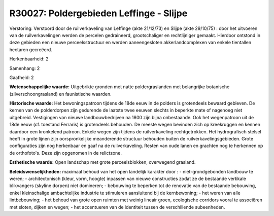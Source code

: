 R30027: Poldergebieden Leffinge - Slijpe
========================================

Verstoring:
Verstoord door de ruilverkaveling van Leffinge (akte 21/12/73) en
Slijpe (akte 29/10/75) : door het uitvoeren van de ruilverkavelingen
werden de percelen gedraineerd, grootschaliger en rechtlijniger gemaakt.
Hierdoor ontstond in deze gebieden een nieuwe perceelsstructuur en
werden aaneengesloten akkerlandcomplexen van enkele tientallen hectaren
gecreëerd.

Herkenbaarheid: 2

Samenhang: 2

Gaafheid: 2

**Wetenschappelijke waarde:**
Uitgebrikte gronden met natte poldergraslanden met belangrijke
botanische (zilverschoongrasland) en faunistische waarden.

**Historische waarde:**
Het bewoningspatroon tijdens de 18de eeuw in de polders is
grotendeels bewaard gebleven. De kernen van de polderdorpen zijn
gedurende de laatste twee eeuwen slechts in beperkte mate of nagenoeg
niet uitgebreid. Vestigingen van nieuwe landbouwbedrijven na 1800 zijn
bijna onbestaande. Ook het wegenpatroon uit de 18de eeuw (cf. toestand
Ferraris) is grotendeels behouden. De meeste wegen bevinden zich op
kreekruggen en kennen daardoor een kronkelend patroon. Enkele wegen zijn
tijdens de ruilverkaveling rechtgetrokken. Het hydrografisch stelsel
heeft in grote lijnen zijn oorspronkelijke meanderende structuur
behouden buiten de ruilverkavelingsgebieden. Grote configuraties zijn
nog herkenbaar en gaaf na de ruilverkaveling. Resten van oude lanen en
grachten nog te herkennen op de orthofoto's. Deze zijn opgenomen in de
relictzone.

**Esthetische waarde:**
Open landschap met grote perceelsblokken, overwegend grasland.



**Beleidswenselijkheden:**
maximaal behoud van het open landelijk karakter door : -
niet-grondgebonden landbouw te weren; - architectonisch (kleur, vorm,
hoogte) inpassen van nieuwe constructies zodat ze de bestaande vertikale
blikvangers (skyline dorpen) niet domineren; - bebouwing te beperken tot
de renovatie van de bestaande bebouwing, enkel kleinschalige
ambachtelijke industrie te stimuleren aansluitend bij de kernbewoning; -
het weren van alle lintbebouwing; - het behoud van grote open ruimten
met weinig lineair groen, ecologische corridors vooral te associëren met
sloten, dijken en wegen; - het accentueren van de identiteit tussen de
verschillende subeenheden.
